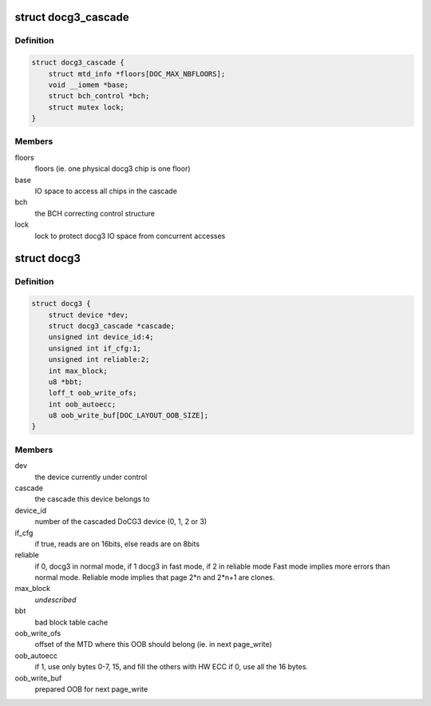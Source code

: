 .. -*- coding: utf-8; mode: rst -*-
.. src-file: drivers/mtd/devices/docg3.h

.. _`docg3_cascade`:

struct docg3_cascade
====================

.. c:type:: struct docg3_cascade

    Cascade of 1 to 4 docg3 chips

.. _`docg3_cascade.definition`:

Definition
----------

.. code-block:: c

    struct docg3_cascade {
        struct mtd_info *floors[DOC_MAX_NBFLOORS];
        void __iomem *base;
        struct bch_control *bch;
        struct mutex lock;
    }

.. _`docg3_cascade.members`:

Members
-------

floors
    floors (ie. one physical docg3 chip is one floor)

base
    IO space to access all chips in the cascade

bch
    the BCH correcting control structure

lock
    lock to protect docg3 IO space from concurrent accesses

.. _`docg3`:

struct docg3
============

.. c:type:: struct docg3

    DiskOnChip driver private data

.. _`docg3.definition`:

Definition
----------

.. code-block:: c

    struct docg3 {
        struct device *dev;
        struct docg3_cascade *cascade;
        unsigned int device_id:4;
        unsigned int if_cfg:1;
        unsigned int reliable:2;
        int max_block;
        u8 *bbt;
        loff_t oob_write_ofs;
        int oob_autoecc;
        u8 oob_write_buf[DOC_LAYOUT_OOB_SIZE];
    }

.. _`docg3.members`:

Members
-------

dev
    the device currently under control

cascade
    the cascade this device belongs to

device_id
    number of the cascaded DoCG3 device (0, 1, 2 or 3)

if_cfg
    if true, reads are on 16bits, else reads are on 8bits

reliable
    if 0, docg3 in normal mode, if 1 docg3 in fast mode, if 2 in
    reliable mode
    Fast mode implies more errors than normal mode.
    Reliable mode implies that page 2\*n and 2\*n+1 are clones.

max_block
    *undescribed*

bbt
    bad block table cache

oob_write_ofs
    offset of the MTD where this OOB should belong (ie. in next
    page_write)

oob_autoecc
    if 1, use only bytes 0-7, 15, and fill the others with HW ECC
    if 0, use all the 16 bytes.

oob_write_buf
    prepared OOB for next page_write

.. This file was automatic generated / don't edit.

